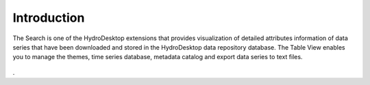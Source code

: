 .. index:: Search

Introduction
=====================================================
  
The Search is one of the HydroDesktop extensions that provides visualization of detailed attributes information of data series that have been downloaded and stored in the HydroDesktop data repository database.  
The Table View enables you to manage the themes, time series database, metadata catalog and export data series to text files.

.. figure:: ./images/Table_Introduction.png
   :align: center
.
   
   